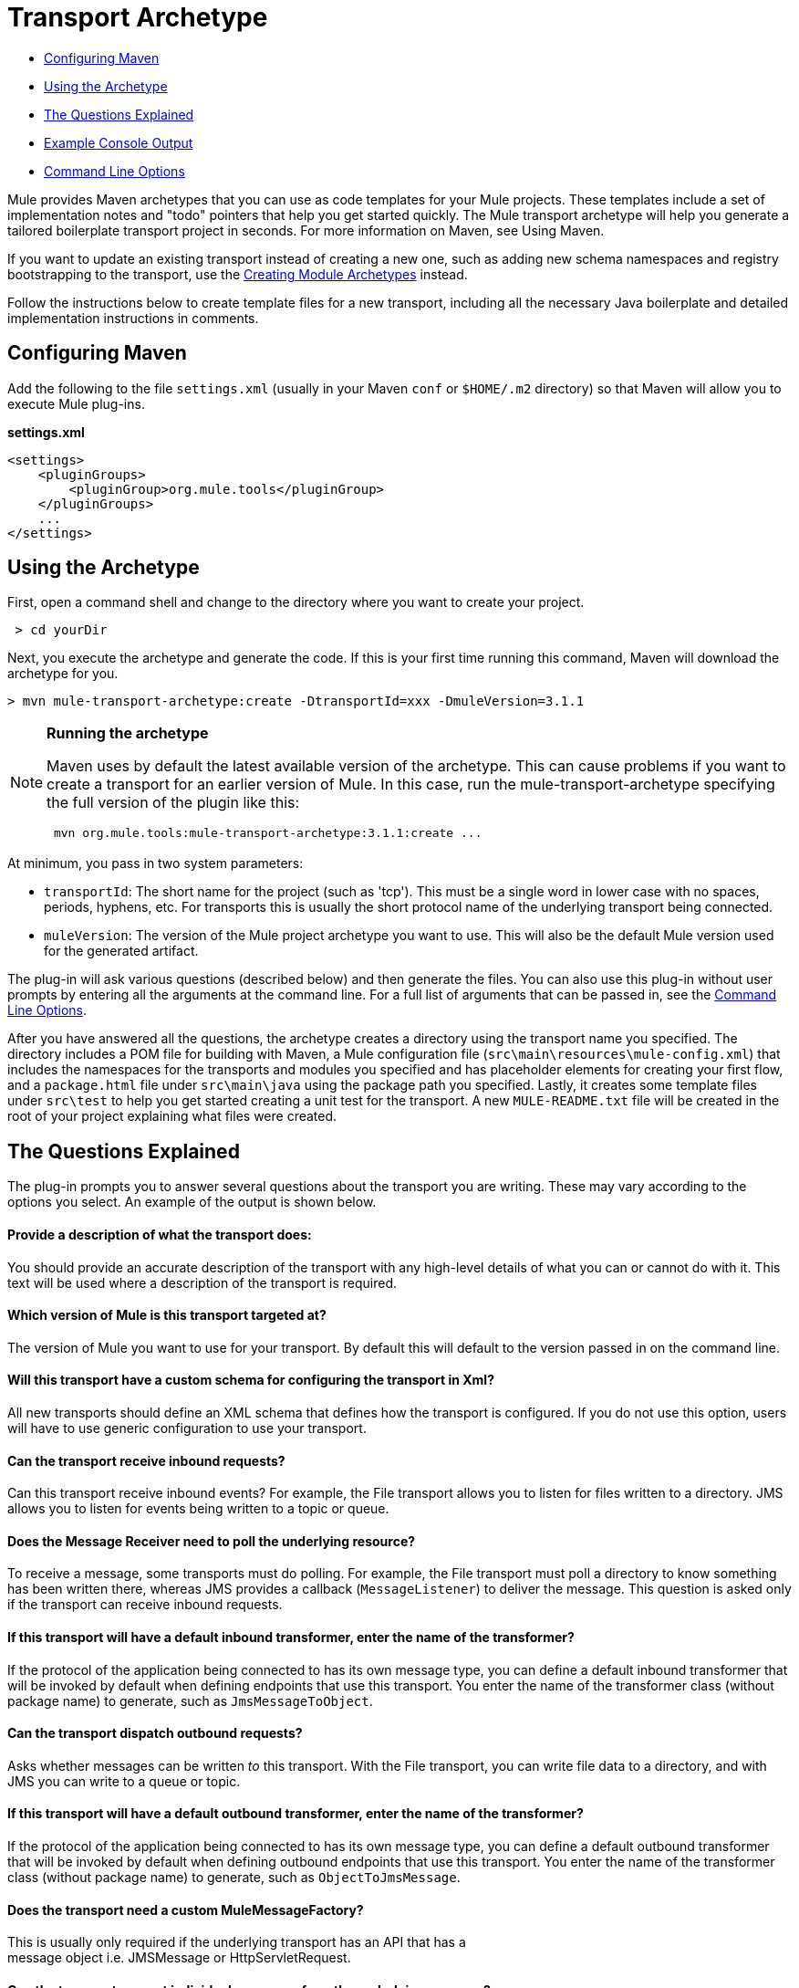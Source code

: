 = Transport Archetype

* <<Configuring Maven>>
* <<Using the Archetype>>
* <<The Questions Explained>>
* <<Example Console Output>>
* <<Command Line Options>>

Mule provides Maven archetypes that you can use as code templates for your Mule projects. These templates include a set of implementation notes and "todo" pointers that help you get started quickly. The Mule transport archetype will help you generate a tailored boilerplate transport project in seconds. For more information on Maven, see Using Maven.

If you want to update an existing transport instead of creating a new one, such as adding new schema namespaces and registry bootstrapping to the transport, use the link:/mule-user-guide/v/3.6/creating-module-archetypes[Creating Module Archetypes] instead.

Follow the instructions below to create template files for a new transport, including all the necessary Java boilerplate and detailed implementation instructions in comments.

== Configuring Maven

Add the following to the file `settings.xml` (usually in your Maven `conf` or `$HOME/.m2` directory) so that Maven will allow you to execute Mule plug-ins.

*settings.xml*

[source, xml, linenums]
----
<settings>
    <pluginGroups>
        <pluginGroup>org.mule.tools</pluginGroup>
    </pluginGroups>
    ...
</settings>
----

== Using the Archetype

First, open a command shell and change to the directory where you want to create your project.

----
 > cd yourDir
----

Next, you execute the archetype and generate the code. If this is your first time running this command, Maven will download the archetype for you.

----
> mvn mule-transport-archetype:create -DtransportId=xxx -DmuleVersion=3.1.1
----

[NOTE]
====
*Running the archetype* +

Maven uses by default the latest available version of the archetype. This can cause problems if you want to create a transport for an earlier version of Mule. In this case, run the mule-transport-archetype specifying the full version of the plugin like this:

----
 mvn org.mule.tools:mule-transport-archetype:3.1.1:create ...
----
====

At minimum, you pass in two system parameters:

* `transportId`: The short name for the project (such as 'tcp'). This must be a single word in lower case with no spaces, periods, hyphens, etc. For transports this is usually the short protocol name of the underlying transport being connected.
* `muleVersion`: The version of the Mule project archetype you want to use. This will also be the default Mule version used for the generated artifact.

The plug-in will ask various questions (described below) and then generate the files. You can also use this plug-in without user prompts by entering all the arguments at the command line. For a full list of arguments that can be passed in, see the <<Command Line Options>>.

After you have answered all the questions, the archetype creates a directory using the transport name you specified. The directory includes a POM file for building with Maven, a Mule configuration file (`src\main\resources\mule-config.xml`) that includes the namespaces for the transports and modules you specified and has placeholder elements for creating your first flow, and a `package.html` file under `src\main\java` using the package path you specified. Lastly, it creates some template files under `src\test` to help you get started creating a unit test for the transport. A new `MULE-README.txt` file will be created in the root of your project explaining what files were created.

== The Questions Explained

The plug-in prompts you to answer several questions about the transport you are writing. These may vary according to the options you select. An example of the output is shown below.

==== Provide a description of what the transport does:

You should provide an accurate description of the transport with any high-level details of what you can or cannot do with it. This text will be used where a description of the transport is required.

==== Which version of Mule is this transport targeted at?

The version of Mule you want to use for your transport. By default this will default to the version passed in on the command line.

==== Will this transport have a custom schema for configuring the transport in Xml?

All new transports should define an XML schema that defines how the transport is configured. If you do not use this option, users will have to use generic configuration to use your transport.

==== Can the transport receive inbound requests?

Can this transport receive inbound events? For example, the File transport allows you to listen for files written to a directory. JMS allows you to listen for events being written to a topic or queue.

==== Does the Message Receiver need to poll the underlying resource?

To receive a message, some transports must do polling. For example, the File transport must poll a directory to know something has been written there, whereas JMS provides a callback (`MessageListener`) to deliver the message. This question is asked only if the transport can receive inbound requests.

==== If this transport will have a default inbound transformer, enter the name of the transformer?

If the protocol of the application being connected to has its own message type, you can define a default inbound transformer that will be invoked by default when defining endpoints that use this transport. You enter the name of the transformer class (without package name) to generate, such as `JmsMessageToObject`.

==== Can the transport dispatch outbound requests?

Asks whether messages can be written _to_ this transport. With the File transport, you can write file data to a directory, and with JMS you can write to a queue or topic.

==== If this transport will have a default outbound transformer, enter the name of the transformer?

If the protocol of the application being connected to has its own message type, you can define a default outbound transformer that will be invoked by default when defining outbound endpoints that use this transport. You enter the name of the transformer class (without package name) to generate, such as `ObjectToJmsMessage`.

==== Does the transport need a custom MuleMessageFactory?

This is usually only required if the underlying transport has an API that has a +
 message object i.e. JMSMessage or HttpServletRequest.

==== Can the transport request individual messages from the underlying resource?

If the transport can request messages from a message channel or resource rather than subscribing to inbound events or polling a resource, answer yes to this question. This will generate a `MessageRequester` class.

==== Does this transport support transactions?

If the underlying resource for this transport is transactional, you can have Mule generate a transaction wrapper that will allow users to enable transactions on endpoints defined using this transport.

==== Does this transport use a non-JTA transaction manager?

Not all technologies (such as JavaSpaces) support the standard JTA transaction manager. Mule can still work with different non-JTA transaction managers, and this archetype can generate the necessary stubs for you.

==== What type of endpoints does this transport use?

Mule supports a number of well-defined endpoints

* Resource endpoints (e.g., jms://my.queue)
* URL endpoints (e.g., http://localhost:1234/context/foo?param=1)
* Socket endpoints (e.g., tcp://localhost:1234)
* Custom

The Custom option allows you to deviate from the existing endpoint styles and parse your own.

==== Which Mule transports do you want to include in this project?

If you are extending one or more existing transports, specify them here in a comma-separated list.

==== Which Mule modules do you want to include in this project?

By default, the Mule client module is included to enable easier testing. If you want to include other modules, specify them here in a comma-separated list.

== Example Console Output

NOTE: In the example that follows, MuleForge hosting no longer exists. Enter *n* at the MuleForge prompt.

[source,code,linenums]
----
Provide a description of what the transport does:      [default: ]
[INFO] muleVersion:
Which version of Mule is this transport targeted at?     [default: 3.1.1]
[INFO] forgeProject:
Will this project be hosted on MuleForge? [y] or [n]      [default: y]
[INFO] hasCustomSchema:
Will this transport have a custom schema for configuring the transport in Xml? [y] or [n]     [default: y]
[INFO] hasReceiver:
Can the transport receive inbound requests? [y] or [n]      [default: y]
[INFO] isPollingReceiver:
Does the Message Receiver need to poll the underlying resource? [y] or [n]     [default: n]
[INFO] inboundTransformer:
If this transport will have a default inbound transformer, enter the name of thetransformer? (i.e. JmsMessageToObject)     [default: n]
[INFO] hasDispatcher:
Can the transport dispatch outbound requests? [y] or [n]     [default: y]
[INFO] outboundTransformer:
If this transport will have a default outbound transformer, enter the name of thetransformer? (i.e. ObjectToJmsMessage)     [default: n]
[INFO] hasCustomMessageFactory:
Does the transport need a custom MuleMessageFactory? [y] or [n](This is usually only required if the underlying transport has an API that has a message objecti.e. JMSMessage or HttpServletRequest)     [default: n]
[INFO] hasRequester:
Can the transport request incoming messages programmatically? [y] or [n]     [default: y]
[INFO] hasTransactions:
Does this transport support transactions? [y] or [n]      [default: n]
[INFO] hasCustomTransactions:
Does this transport use a non-JTA Transaction manager? [y] or [n](i.e. needs to wrap proprietary transaction management)     [default: n]
[INFO] endpointBuilder:
What type of endpoints does this transport use? - [r]esource endpoints (i.e. jms://my.queue) - [u]rl endpoints (i.e. http://localhost:1234/context/foo?param=1) - [s]ocket endpoints (i.e. tcp://localhost:1234) - [c]ustom - parse your own     [default: r]
[INFO] transports:
Which Mule transports do you want to include in this project? If you intend extending a transport you should add it here:(options: axis, cxf, ejb, file, ftp, http, https, imap, imaps, jbpm, jdbc, jetty, jms, multicast, pop3, pop3s, quartz, rmi, servlet, smtp, smtps, servlet, ssl, tls, stdio, tcp, udp, vm, xmpp):     [default: vm]
[INFO] modules:
Which Mule modules do you want to include in this project? The client is added for testing:(options: bulders, client, jaas, jbossts, management, ognl, pgp, scripting, spring-extras, sxc, xml):    [default: client]
----

*Note*: OGNL is deprecated in Mule 3.6 and will be removed in Mule 4.0.

== Command Line Options

By default, this plug-in runs in interactive mode, but it's possible to run it in silent mode by using the following option:

----
-Dinteractive=false
----


The following options can be passed in:

[width="100%",cols="34%,33%,33%",options="header",]
|===
|Name |Example |Default Value
|transportId |-DtransportId=tcp |none
|description |-Ddescription="some text" |none
|muleVersion |-DmuleVersion=3.1.1 |none
|hasCustomSchema |-DhasCustomSchema=true |true
|forgeProject |-DforgeProject=true |true
|hasDispatcher |-DhasDispatcher=true |true
|hasRequester |-DhasRequester=true |true
|hasCustomMessageFactory |-DhasCustomMessageFactory=true |false
|hasTransactions |-DhasTransactions=false |false
|version |-Dversion=1.0-SNAPSHOT |<muleVersion>
|inboundTransformer |-DinboundTransformer=false |false
|groupId |-DgroupId=org.mule.transport.tcp |org.mule.transport.<transportId>
|hasReceiver |-DhasReceiver=true |true
|isPollingReceiver |-DisPollingReceiver=false |false
|outboundTransformer |-DoutboundTransformer=false |false
|endpointBuilder |-DendpointBuilder=s |r
|hasCustomTransactions |-DhasCustomTransactions=false |false
|transports |-Dtransports=vm,jms |vm
|modules |-Dmodules=client,xml |client
|===
